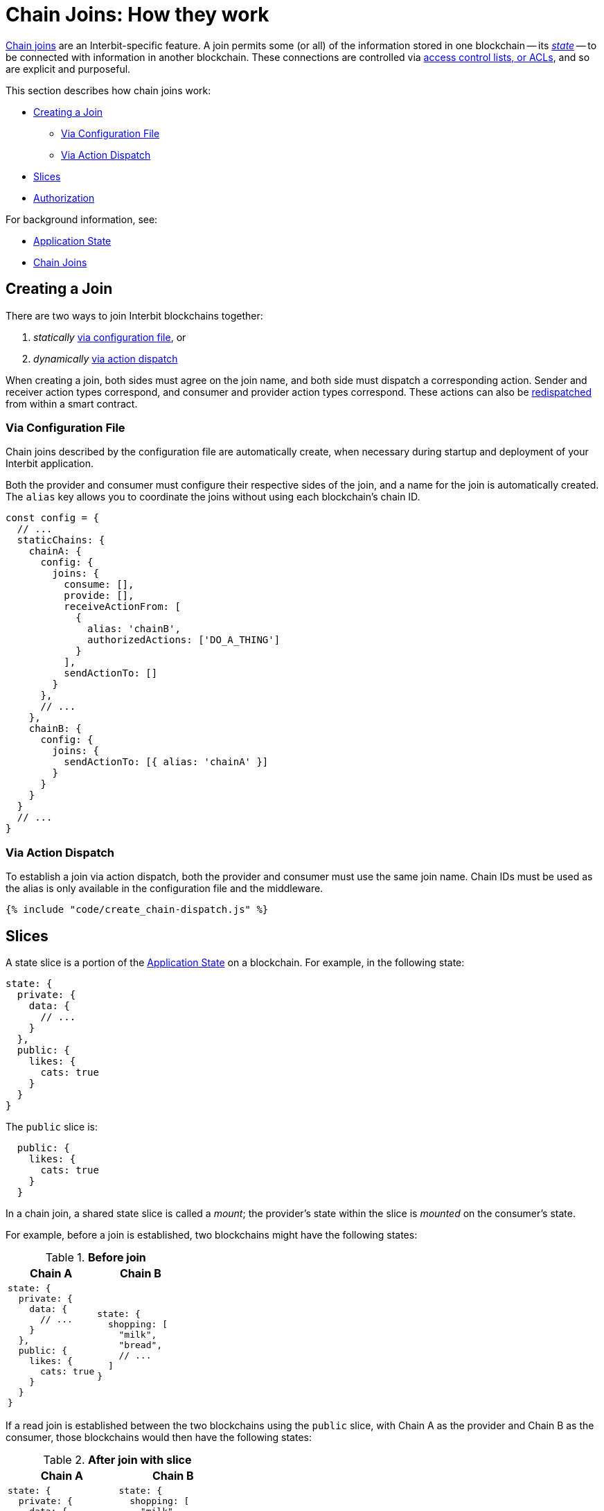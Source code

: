 = Chain Joins: How they work

link:/key-concepts/chain_joins.adoc[Chain joins] are an
Interbit-specific feature. A join permits some (or all) of the
information stored in one blockchain -- its
link:/key-concepts/state.adoc[_state_] -- to be connected with
information in another blockchain. These connections are controlled via
link:permission_model.adoc[access control lists, or ACLs], and so are
explicit and purposeful.

This section describes how chain joins work:

* <<create>>
** <<via_configuration>>
** <<via_dispatch>>
* <<slices>>
* <<authorization>>

For background information, see:

* link:/key-concepts/state.adoc[Application State]
* link:/key-concepts/chain_joins.adoc[Chain Joins]


[[create]]
== Creating a Join

There are two ways to join Interbit blockchains together:

1. _statically_ <<via_configuration,via configuration
   file>>, or
2. _dynamically_ <<via_dispatch,via action dispatch>>

When creating a join, both sides must agree on the join name, and both
side must dispatch a corresponding action. Sender and receiver action
types correspond, and consumer and provider action types correspond.
These actions can also be
link:/reference/interbit-covenant-utils/redispatch.md[redispatched] from
within a smart contract.


[[via_configuration]]
=== Via Configuration File

Chain joins described by the configuration file are automatically
create, when necessary during startup and deployment of your Interbit
application.

Both the provider and consumer must configure their respective sides of
the join, and a name for the join is automatically created. The `alias`
key allows you to coordinate the joins without using each blockchain's
chain ID.

[source,js]
----
const config = {
  // ...
  staticChains: {
    chainA: {
      config: {
        joins: {
          consume: [],
          provide: [],
          receiveActionFrom: [
            {
              alias: 'chainB',
              authorizedActions: ['DO_A_THING']
            }
          ],
          sendActionTo: []
        }
      },
      // ...
    },
    chainB: {
      config: {
        joins: {
          sendActionTo: [{ alias: 'chainA' }]
        }
      }
    }
  }
  // ...
}
----


[[via_dispatch]]
=== Via Action Dispatch

To establish a join via action dispatch, both the provider and consumer
must use the same join name. Chain IDs must be used as the alias is only
available in the configuration file and the middleware.

[source,js]
----
{% include "code/create_chain-dispatch.js" %}
----


[[slices]]
== Slices

A state slice is a portion of the
link:/key-concepts/state.adoc[Application State] on a blockchain. For
example, in the following state:

[source,json]
----
state: {
  private: {
    data: {
      // ...
    }
  },
  public: {
    likes: {
      cats: true
    }
  }
}
----

The `public` slice is:

[source,json]
----
  public: {
    likes: {
      cats: true
    }
  }
----

In a chain join, a shared state slice is called a _mount_; the
provider's state within the slice is _mounted_ on the consumer's state.

For example, before a join is established, two blockchains might
have the following states:

.**Before join**
[cols="1a,1a", options="header"]
|===
| Chain A
| Chain B

|
[source,json]
----
state: {
  private: {
    data: {
      // ...
    }
  },
  public: {
    likes: {
      cats: true
    }
  }
}
----

|
[source,json]
----
state: {
  shopping: [
    "milk",
    "bread",
    // ...
  ]
}
----

|===

If a read join is established between the two blockchains using the
`public` slice, with Chain A as the provider and Chain B as the
consumer, those blockchains would then have the following states:

.**After join with slice**
[cols="1a,1a", options="header"]
|===
| Chain A
| Chain B

|
[source,json]
----
state: {
  private: {
    data: {
      // ...
    }
  },
  public: {
    likes: {
      cats:    true,
      dogs:    true,
      spiders: false
    }
  }
}
----

|
[source,json]
----
state: {
  shopping: [
    "milk",
    "bread",
    // ...
  ],
  public: {
    likes: {
      cats:    true,
      dogs:    true,
      spiders: false
    }
  }
}
----

|===

A slice is specified as an array of keys that are to be extracted from the
state. Each item in the array specifies a nested key within any previous
item. For example, a slice pointing to the `likes` key within `public`
is specified like this:

[source,js]
----
const consumeAction = startConsumeState({
  provider: chainAChainID,
  mount: ['public', 'likes'],
  joinName: 'MeowMeowMeow'
})
----


[[authorization]]
== Authorization

A read join is authorized on the provider blockchain with an
link:/reference/interbit-covenant-utils/startProvideState.md[`@@interbit/START_PROVIDE_STATE`]
action and on the receiver blockchain by an
link:/reference/interbit-covenant-utils/startConsumeState.md[`@@interbit/START_CONSUME_STATE`].
Once both actions have been recorded -- or _blocked_ -- to both
blockchains, the state is shared.

A write join is authorized on the sender blockchain with an
link:/reference/interbit-covenant-utils/authorizeSendActions.md[`@@interbit/AUTHORIZE_SEND_ACTIONS`]
action and on the receiver blockchain with an
link:/reference/interbit-covenant-utils/authorizeReceiveActions.md[`@@interbit/AUTHORIZE_RECEIVE_ACTIONS`]
action.

